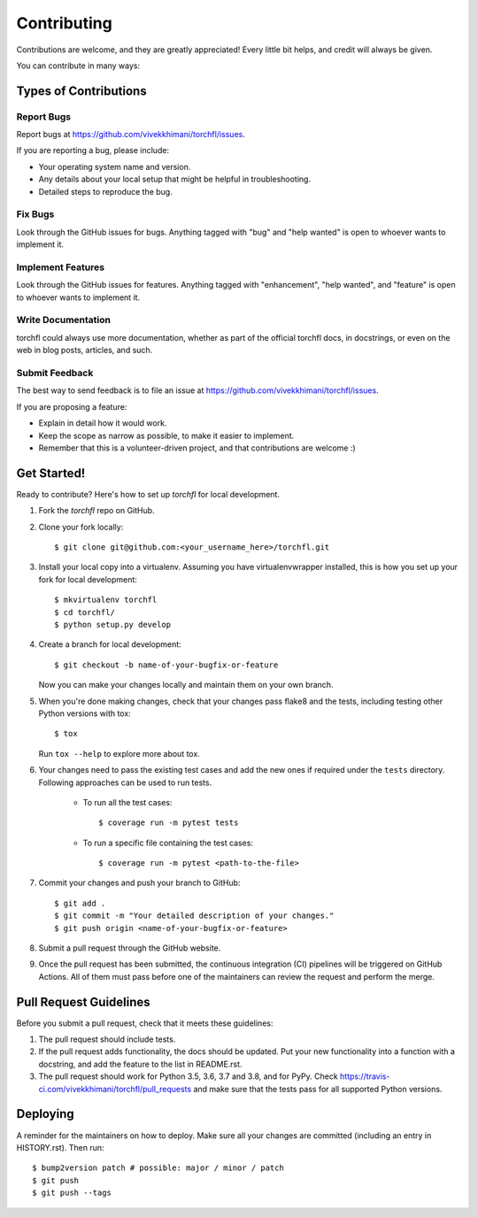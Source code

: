 .. highlight:: shell

============
Contributing
============

Contributions are welcome, and they are greatly appreciated! Every little bit
helps, and credit will always be given.

You can contribute in many ways:

Types of Contributions
----------------------

Report Bugs
~~~~~~~~~~~

Report bugs at https://github.com/vivekkhimani/torchfl/issues.

If you are reporting a bug, please include:

* Your operating system name and version.
* Any details about your local setup that might be helpful in troubleshooting.
* Detailed steps to reproduce the bug.

Fix Bugs
~~~~~~~~

Look through the GitHub issues for bugs. Anything tagged with "bug" and "help
wanted" is open to whoever wants to implement it.

Implement Features
~~~~~~~~~~~~~~~~~~

Look through the GitHub issues for features. Anything tagged with "enhancement",
"help wanted", and "feature" is open to whoever wants to implement it.

Write Documentation
~~~~~~~~~~~~~~~~~~~

torchfl could always use more documentation, whether as part of the
official torchfl docs, in docstrings, or even on the web in blog posts,
articles, and such.

Submit Feedback
~~~~~~~~~~~~~~~

The best way to send feedback is to file an issue at https://github.com/vivekkhimani/torchfl/issues.

If you are proposing a feature:

* Explain in detail how it would work.
* Keep the scope as narrow as possible, to make it easier to implement.
* Remember that this is a volunteer-driven project, and that contributions
  are welcome :)

Get Started!
------------

Ready to contribute? Here's how to set up `torchfl` for local development.

1. Fork the `torchfl` repo on GitHub.
2. Clone your fork locally::

    $ git clone git@github.com:<your_username_here>/torchfl.git

3. Install your local copy into a virtualenv. Assuming you have virtualenvwrapper installed, this is how you set up your fork for local development::

    $ mkvirtualenv torchfl
    $ cd torchfl/
    $ python setup.py develop

4. Create a branch for local development::

    $ git checkout -b name-of-your-bugfix-or-feature

   Now you can make your changes locally and maintain them on your own branch.

5. When you're done making changes, check that your changes pass flake8 and the
   tests, including testing other Python versions with tox::

    $ tox

   Run ``tox --help`` to explore more about tox.

6. Your changes need to pass the existing test cases and add the new ones if required
   under the ``tests`` directory. Following approaches can be used to run tests.

       * To run all the test cases::

            $ coverage run -m pytest tests

       * To run a specific file containing the test cases::

            $ coverage run -m pytest <path-to-the-file>

7. Commit your changes and push your branch to GitHub::

    $ git add .
    $ git commit -m "Your detailed description of your changes."
    $ git push origin <name-of-your-bugfix-or-feature>

8. Submit a pull request through the GitHub website.

9. Once the pull request has been submitted, the continuous integration (CI) pipelines
   will be triggered on GitHub Actions. All of them must pass before one of the maintainers
   can review the request and perform the merge.

Pull Request Guidelines
-----------------------

Before you submit a pull request, check that it meets these guidelines:

1. The pull request should include tests.
2. If the pull request adds functionality, the docs should be updated. Put
   your new functionality into a function with a docstring, and add the
   feature to the list in README.rst.
3. The pull request should work for Python 3.5, 3.6, 3.7 and 3.8, and for PyPy. Check
   https://travis-ci.com/vivekkhimani/torchfl/pull_requests
   and make sure that the tests pass for all supported Python versions.


Deploying
---------

A reminder for the maintainers on how to deploy.
Make sure all your changes are committed (including an entry in HISTORY.rst).
Then run::

$ bump2version patch # possible: major / minor / patch
$ git push
$ git push --tags
